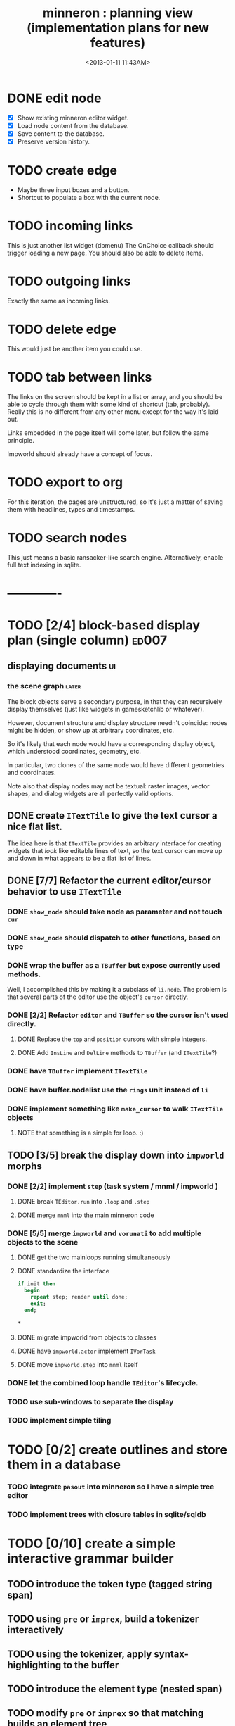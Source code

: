#+title: minneron : planning view (implementation plans for new features)
#+tags: pl min
#+date: <2013-01-11 11:43AM>

* DONE edit node
  :PROPERTIES:
  :TS:       <2014-03-30 11:55PM>
  :ID:       cpn5vgc1sfg0
  :END:
- [X] Show existing minneron editor widget.
- [X] Load node content from the database.
- [X] Save content to the database.
- [X] Preserve version history.

* TODO create edge
  :PROPERTIES:
  :TS:       <2014-03-30 11:56PM>
  :ID:       gwrfrhc1sfg0
  :END:
- Maybe three input boxes and a button.
- Shortcut to populate a box with the current node.

* TODO incoming links
  :PROPERTIES:
  :TS:       <2014-03-30 11:56PM>
  :ID:       8ead4ic1sfg0
  :END:
This is just another list widget (dbmenu)
The OnChoice callback should trigger loading a new page.
You should also be able to delete items.

* TODO outgoing links
  :PROPERTIES:
  :TS:       <2014-03-30 11:56PM>
  :ID:       wai5aic1sfg0
  :END:
Exactly the same as incoming links.

* TODO delete edge
  :PROPERTIES:
  :TS:       <2014-03-30 11:56PM>
  :ID:       4bogzhc1sfg0
  :END:
This would just be another item you could use.

* TODO tab between links
  :PROPERTIES:
  :TS:       <2014-03-30 11:56PM>
  :ID:       04zgeic1sfg0
  :END:
The links on the screen should be kept in a list or array, and you should be able to cycle through them with some kind of shortcut (tab, probably). Really this is no different from any other menu except for the way it's laid out.

Links embedded in the page itself will come later, but follow the same principle.

Impworld should already have a concept of focus.

* TODO export to org
  :PROPERTIES:
  :TS:       <2014-03-30 11:57PM>
  :ID:       kpe6zic1sfg0
  :END:
For this iteration, the pages are unstructured, so it's just a matter of saving them with headlines, types and timestamps.

* TODO search nodes
  :PROPERTIES:
  :TS:       <2014-03-30 11:57PM>
  :ID:       ctq8ric1sfg0
  :END:
This just means a basic ransacker-like search engine.
Alternatively, enable full text indexing in sqlite.



* -------------
* TODO [2/4] block-based display plan (single column)           :ed007:
:PROPERTIES:
:TS: <2013-01-01 10:35PM>
:ID: tm74ek017zf0
:END:
** displaying documents                                         :ui:
:PROPERTIES:
:TS: <2013-01-03 04:13PM>
:ID: qbighi00azf0
:END:
*** the scene graph                                           :later:
:PROPERTIES:
:TS: <2013-01-03 04:16PM>
:ID: iza8lm00azf0
:END:

The block objects serve a secondary purpose, in that they can recursively display themselves (just like widgets in gamesketchlib or whatever).

However, document structure and display structure needn't coincide: nodes might be hidden, or show up at arbitrary coordinates, etc.

So it's likely that each node would have a corresponding display object, which understood coordinates, geometry, etc.

In particular, two clones of the same node would have different geometries and coordinates.

Note also that display nodes may not be textual: raster images, vector shapes, and dialog widgets are all perfectly valid options.
** DONE create =ITextTile= to give the text cursor a nice flat list.
:PROPERTIES:
:TS:       <2013-09-26 05:12PM>
:ID:       hl6740z009g0
:END:
The idea here is that =ITextTile= provides an arbitrary interface for creating widgets that /look/ like editable lines of text, so the text cursor can move up and down in what appears to be a flat list of lines.

** DONE [7/7] Refactor the current editor/cursor behavior to use =ITextTile=
:PROPERTIES:
:TS:       <2013-09-26 05:20PM>
:ID:       fuzehdz009g0
:END:
*** DONE =show_node= should take node as parameter and not touch =cur=
:PROPERTIES:
:TS:       <2013-09-27 03:52PM>
:ID:       wf9dafb119g0
:END:

*** DONE =show_node= should dispatch to other functions, based on type
:PROPERTIES:
:TS:       <2013-09-27 03:53PM>
:ID:       ak2ddhb119g0
:END:

*** DONE wrap the buffer as a =TBuffer= but expose currently used methods.
:PROPERTIES:
:TS:       <2013-09-28 12:29PM>
:ID:       ptog1k3039g0
:END:
Well, I accomplished this by making it a subclass of =li.node=.
The problem is that several parts of the editor use the object's =cursor= directly.

*** DONE [2/2] Refactor =editor= and =TBuffer= so the cursor isn't used directly.
:PROPERTIES:
:TS:       <2013-09-28 01:06PM>
:ID:       il78a95039g0
:END:
**** DONE Replace the =top= and =position= cursors with simple integers.
:PROPERTIES:
:TS:       <2013-09-28 01:07PM>
:ID:       bkhh3b5039g0
:END:

**** DONE Add =InsLine= and =DelLine= methods to =TBuffer= (and =ITextTile=?)
:PROPERTIES:
:TS:       <2013-09-28 01:08PM>
:ID:       68x2qc5039g0
:END:

*** DONE have =TBuffer= implement =ITextTile=
:PROPERTIES:
:TS:       <2013-09-28 12:40PM>
:ID:       z0g3a24039g0
:END:

*** DONE have buffer.nodelist use the =rings= unit instead of =li=
:PROPERTIES:
:TS:       <2013-09-28 07:35PM>
:ID:       iek529n039g0
:END:

*** DONE implement something like =make_cursor= to walk =ITextTile= objects
:PROPERTIES:
:TS:       <2013-09-28 12:13PM>
:ID:       t3b3ws2039g0
:END:
**** NOTE that something is a simple for loop. :)
:PROPERTIES:
:TS:       <2013-09-28 10:09PM>
:ID:       wuihoeu039g0
:END:
** TODO [3/5] break the display down into =impworld= morphs
:PROPERTIES:
:TS:       <2013-09-30 12:16AM>
:ID:       9ad5js1059g0
:END:
*** DONE [2/2] implement =step= (task system / mnml / impworld )
:PROPERTIES:
:TS: <2013-01-17 08:20AM>
:ID: zwuf3p10szf0
:END:
**** DONE break =TEditor.run= into =.loop= and =.step=
:PROPERTIES:
:TS:       <2013-10-01 12:02AM>
:ID:       u80as8h069g0
:END:
**** DONE merge =mnml= into the main minneron code
:PROPERTIES:
:TS:       <2013-10-01 03:34AM>
:ID:       ojmk32r069g0
:END:
*** DONE [5/5] merge =impworld= and =vorunati= to add multiple objects to the scene
:PROPERTIES:
:TS:       <2013-10-01 02:40AM>
:ID:       nj157lo069g0
:END:
**** DONE get the two mainloops running simultaneously
:PROPERTIES:
:TS:       <2013-10-01 06:57PM>
:ID:       s0p1d8j079g0
:END:
**** DONE standardize the interface
:PROPERTIES:
:TS:       <2013-10-01 06:57PM>
:ID:       p11dw8j079g0
:END:
#+begin_src pascal
  if init then
    begin
      repeat step; render until done;
      exit;
    end;
#+end_src*
**** DONE migrate impworld from objects to classes
:PROPERTIES:
:TS:       <2013-10-01 09:03PM>
:ID:       3b5043p079g0
:END:
**** DONE have =impworld.actor= implement =IVorTask=
:PROPERTIES:
:TS:       <2013-10-01 07:00PM>
:ID:       jq769ej079g0
:END:
**** DONE move =impworld.step= into =mnml= itself
:PROPERTIES:
:TS:       <2013-10-01 07:02PM>
:ID:       5nu40hj079g0
:END:
*** DONE let the combined loop handle =TEditor='s lifecycle.
:PROPERTIES:
:TS:       <2013-10-01 01:46PM>
:ID:       orvbiu4079g0
:END:

*** TODO use sub-windows to separate the display
:PROPERTIES:
:TS:       <2013-10-01 06:58PM>
:ID:       ssgezaj079g0
:END:

*** TODO implement simple tiling
:PROPERTIES:
:TS:       <2013-10-01 02:41AM>
:ID:       3qk0olo069g0
:END:


* TODO [0/2] create outlines and store them in a database
:PROPERTIES:
:TS:       <2013-10-06 12:44AM>
:ID:       ax2k15d1c9g0
:END:
*** TODO integrate =pasout= into minneron so I have a simple tree editor
:PROPERTIES:
:TS:       <2013-09-30 12:19AM>
:ID:       wvuesy1059g0
:END:
*** TODO implement trees with closure tables in sqlite/sqldb
:PROPERTIES:
:TS:       <2013-10-06 12:45AM>
:ID:       qjz9j6d1c9g0
:END:


* TODO [0/10] create a simple interactive grammar builder
:PROPERTIES:
:TS:       <2013-09-30 12:22AM>
:ID:       v10jy22059g0
:END:
** TODO introduce the token type (tagged string span)
:PROPERTIES:
:TS:       <2013-09-30 12:34AM>
:ID:       83p89n2059g0
:END:

** TODO using =pre= or =imprex=, build a tokenizer interactively
:PROPERTIES:
:TS:       <2013-09-30 12:35AM>
:ID:       8cfgnp2059g0
:END:

** TODO using the tokenizer, apply syntax-highlighting to the buffer
:PROPERTIES:
:TS:       <2013-09-30 12:36AM>
:ID:       icbieq2059g0
:END:

** TODO introduce the element type (nested span)
:PROPERTIES:
:TS: <2013-01-12 02:50PM>
:ID: 3xyfre41lzf0
:END:
** TODO modify =pre= or =imprex= so that matching builds an element tree
:PROPERTIES:
:TS:       <2013-09-30 12:24AM>
:ID:       noyae62059g0
:END:
** TODO render the parse tree in a second, read only tree window
:PROPERTIES:
:TS:       <2013-09-30 12:25AM>
:ID:       kb1jz72059g0
:END:

** TODO use the grammar tree buffer + a cursor to drive a parser
:PROPERTIES:
:TS:       <2013-09-30 12:26AM>
:ID:       h1k7h92059g0
:END:

** TODO using =pre= / =imprex=, lex and parse the source buffer
:PROPERTIES:
:TS: <2013-01-10 09:37AM>
:ID: uwf83b81izf0
:END:
** TODO automatically update the parse tree when grammar changes
:PROPERTIES:
:TS:       <2013-09-30 12:23AM>
:ID:       46w8l42059g0
:END:

** TODO display blocks corresponding to the parsed inner nodes
:PROPERTIES:
:TS: <2013-01-10 09:38AM>
:ID: xzn4eb81izf0
:END:
elements are sequences/strings with a 1-dimensional length
blocks are rectangles with a 2-dimensional bounding box

* TODO [5/9] word wrap implementation                           :ed004:
:PROPERTIES:
:TS: <2013-01-11 11:45AM>
:ID: hnyjxqf0kzf0
:END:
** DONE remove old «ed/show/line» { line based version }
:PROPERTIES:
:TS: <2013-01-13 04:34AM>
:ID: 8lf6f0s0mzf0
:END:
#+name: ed/show/node/0
#+begin_src pascal
  procedure show_line( line : string );
  begin
    cwrite( stri.trunc( line, cw.scr.w - cw.cur.x ));
    cwrite( '|%' ); // clreol
  end;

  procedure show_node;
  {test against li.strnode to distinguish from anchors, which will no longer use }
  if cur.value.inheritsfrom( li.strnode ) then
  begin
    show_nums;
    line := li.strnode( cur.value ).str;
    if cur.index = position.index then show_edit( line )
    else show_line( line );
    inc( ypos )
  end;
#+end_src

** DONE { lines as lists implementation }
:PROPERTIES:
:TS: <2013-01-13 05:15AM>
:ID: fjlidwt0mzf0
:END:
new =show_node= version: id:51l0hns0mzf0

** DONE implement new ed/show/block with wrapping and dynamic height
:PROPERTIES:
:TS: <2013-01-13 04:52AM>
:ID: w1i9ats0mzf0
:END:
** DONE break input lines down into tokens
:PROPERTIES:
:TS: <2013-01-11 03:17AM>
:ID: cpvbjt61jzf0
:END:

** DONE show placeholder for line numbers on wrap
:PROPERTIES:
:TS: <2013-01-13 05:05AM>
:ID: 2va21gt0mzf0
:END:
** TODO resize and relocate the editor based on the cursor position
:PROPERTIES:
:TS: <2013-01-13 07:16PM>
:ID: 424359i0nzf0
:END:
*** TODO track the x and y coordinates of the cursor
:PROPERTIES:
:TS: <2013-01-17 07:35AM>
:ID: 4oec67e1rzf0
:END:
*** TODO divide each line's list of tokens into separate nodes for each virtual line
:PROPERTIES:
:TS: <2013-01-17 07:35AM>
:ID: kf6aq7e1rzf0
:END:
** TODO add an offset to the cursor type
:PROPERTIES:
:TS: <2013-01-10 09:37AM>
:ID: uzh4ta81izf0
:END:
** TODO move line wrapping logic from =ed.show_list= to =TBuffer=
:PROPERTIES:
:TS:       <2013-09-28 12:15PM>
:ID:       wdwh7w2039g0
:END:
** TODO move tokenization logic from =editor.parse= to =TBuffer=
:PROPERTIES:
:TS:       <2013-09-28 12:18PM>
:ID:       vbo8713039g0
:END:
* TODO generalized 2d layout
:PROPERTIES:
:TS:       <2013-09-28 10:22PM>
:ID:       89s9fzu039g0
:END:
** TODO generalize wrap algorithm from ed004 to arbitrary blocks
:PROPERTIES:
:TS: <2013-01-13 04:53AM>
:ID: ozhfqus0mzf0
:END:
* TODO [0/2] command interpreter plan                           :cmd:
:PROPERTIES:
:TS: <2013-01-01 10:35PM>
:ID: 6v09mj017zf0
:END:
** TODO number-based dispatch
:PROPERTIES:
:TS: <2013-01-10 07:47AM>
:ID: va99k631izf0
:END:
** TODO string-based dispatch
:PROPERTIES:
:TS: <2013-01-10 07:46AM>
:ID: if8k2631izf0
:END:
* TODO [0/1] table editor implementation                        :ed011:
:PROPERTIES:
:TS:       <2012-11-10 02:30PM>
:ID:       uhv4ml01axf0
:END:
** load arrays of nodes
:PROPERTIES:
:TS: <2013-01-11 12:01PM>
:ID: nhqb8ig0kzf0
:END:
** TODO [0/0] merge in file:~/r/work/griddemo.pas
:PROPERTIES:
:TS:       <2012-11-13 10:48AM>
:ID:       re6c12o0exf0
:END:
* TODO [0/0] database implementation
:PROPERTIES:
:TS: <2013-01-11 12:01PM>
:ID: xob8dhg0kzf0
:END:


* TODO planned enhancements for =mnml=
:PROPERTIES:
:TS:       <2013-05-15 12:14PM>
:ID:       m2k24e2134g0
:END:
** TODO create a module for scheduled tasks
:PROPERTIES:
:TS:       <2013-05-15 10:47AM>
:ID:       ydr91ey034g0
:END:
#+begin_src recur
  function  ( pcmd : callable; interval, times, priority : integer ) : TTaskId;
  function  change( task : callable; interval, times, priority : integer ) : TTaskId;
#+end_src

** TODO create a unit to handle module definititions
:PROPERTIES:
:TS:       <2013-05-15 10:48AM>
:ID:       zqc4pey034g0
:END:
function  module( name : TModName  ) : TModId;
type TModId : cardinal;
TModName : string[32];

** TODO actor model for retro
:PROPERTIES:
:TS:       <2013-05-15 12:13PM>
:ID:       d5s2oc2134g0
:END:
** TODO module system
:PROPERTIES:
:TS:       <2013-05-15 12:13PM>
:ID:       8vdhed2134g0
:END:
** TODO message passing system
:PROPERTIES:
:TS:       <2013-05-15 12:14PM>
:ID:       pqdase2134g0
:END:
TMessage : record end;
TQueue   : record end;
